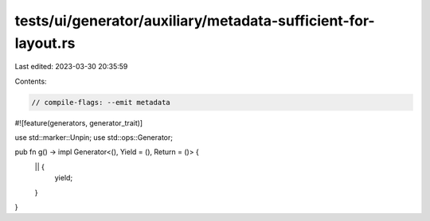 tests/ui/generator/auxiliary/metadata-sufficient-for-layout.rs
==============================================================

Last edited: 2023-03-30 20:35:59

Contents:

.. code-block:: rs

    // compile-flags: --emit metadata
#![feature(generators, generator_trait)]

use std::marker::Unpin;
use std::ops::Generator;

pub fn g() -> impl Generator<(), Yield = (), Return = ()> {
    || {
        yield;
    }
}


